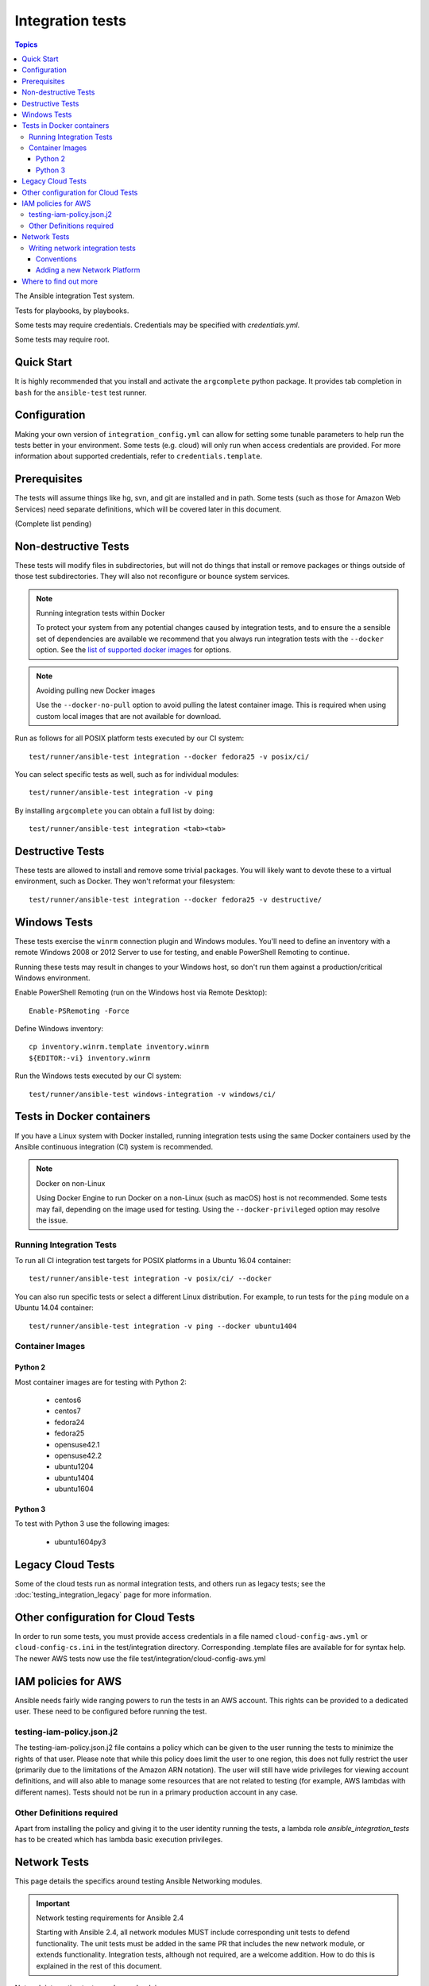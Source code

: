 *****************
Integration tests
*****************

.. contents:: Topics

The Ansible integration Test system.

Tests for playbooks, by playbooks.

Some tests may require credentials.  Credentials may be specified with `credentials.yml`.

Some tests may require root.

Quick Start
===========

It is highly recommended that you install and activate the ``argcomplete`` python package.
It provides tab completion in ``bash`` for the ``ansible-test`` test runner.

Configuration
=============

Making your own version of ``integration_config.yml`` can allow for setting some
tunable parameters to help run the tests better in your environment.  Some
tests (e.g. cloud) will only run when access credentials are provided.  For
more information about supported credentials, refer to ``credentials.template``.

Prerequisites
=============

The tests will assume things like hg, svn, and git are installed and in path.  Some tests
(such as those for Amazon Web Services) need separate definitions, which will be covered
later in this document.

(Complete list pending)

Non-destructive Tests
=====================

These tests will modify files in subdirectories, but will not do things that install or remove packages or things
outside of those test subdirectories.  They will also not reconfigure or bounce system services.

.. note:: Running integration tests within Docker

   To protect your system from any potential changes caused by integration tests, and to ensure the a sensible set of dependencies are available we recommend that you always run integration tests with the ``--docker`` option. See the `list of supported docker images <https://github.com/ansible/ansible/blob/devel/test/runner/completion/docker.txt>`_ for options.

.. note:: Avoiding pulling new Docker images

   Use the ``--docker-no-pull`` option to avoid pulling the latest container image. This is required when using custom local images that are not available for download.

Run as follows for all POSIX platform tests executed by our CI system::

    test/runner/ansible-test integration --docker fedora25 -v posix/ci/

You can select specific tests as well, such as for individual modules::

    test/runner/ansible-test integration -v ping

By installing ``argcomplete`` you can obtain a full list by doing::

    test/runner/ansible-test integration <tab><tab>

Destructive Tests
=================

These tests are allowed to install and remove some trivial packages.  You will likely want to devote these
to a virtual environment, such as Docker.  They won't reformat your filesystem::

    test/runner/ansible-test integration --docker fedora25 -v destructive/

Windows Tests
=============

These tests exercise the ``winrm`` connection plugin and Windows modules.  You'll
need to define an inventory with a remote Windows 2008 or 2012 Server to use
for testing, and enable PowerShell Remoting to continue.

Running these tests may result in changes to your Windows host, so don't run
them against a production/critical Windows environment.

Enable PowerShell Remoting (run on the Windows host via Remote Desktop)::

    Enable-PSRemoting -Force

Define Windows inventory::

    cp inventory.winrm.template inventory.winrm
    ${EDITOR:-vi} inventory.winrm

Run the Windows tests executed by our CI system::

    test/runner/ansible-test windows-integration -v windows/ci/

Tests in Docker containers
==========================

If you have a Linux system with Docker installed, running integration tests using the same Docker containers used by
the Ansible continuous integration (CI) system is recommended.

.. note:: Docker on non-Linux

   Using Docker Engine to run Docker on a non-Linux (such as macOS) host is not recommended.
   Some tests may fail, depending on the image used for testing.
   Using the ``--docker-privileged`` option may resolve the issue.

Running Integration Tests
-------------------------

To run all CI integration test targets for POSIX platforms in a Ubuntu 16.04 container::

    test/runner/ansible-test integration -v posix/ci/ --docker

You can also run specific tests or select a different Linux distribution.
For example, to run tests for the ``ping`` module on a Ubuntu 14.04 container::

    test/runner/ansible-test integration -v ping --docker ubuntu1404

Container Images
----------------

Python 2
````````

Most container images are for testing with Python 2:

  - centos6
  - centos7
  - fedora24
  - fedora25
  - opensuse42.1
  - opensuse42.2
  - ubuntu1204
  - ubuntu1404
  - ubuntu1604

Python 3
````````

To test with Python 3 use the following images:

  - ubuntu1604py3

Legacy Cloud Tests
==================

Some of the cloud tests run as normal integration tests, and others run as legacy tests; see the
:doc:`testing_integration_legacy` page for more information.


Other configuration for Cloud Tests
===================================

In order to run some tests, you must provide access credentials in a file named
``cloud-config-aws.yml`` or ``cloud-config-cs.ini`` in the test/integration
directory. Corresponding .template files are available for for syntax help.  The newer AWS
tests now use the file test/integration/cloud-config-aws.yml

IAM policies for AWS
====================

Ansible needs fairly wide ranging powers to run the tests in an AWS account.  This rights can be provided to a dedicated user. These need to be configured before running the test.

testing-iam-policy.json.j2
--------------------------

The testing-iam-policy.json.j2 file contains a policy which can be given to the user
running the tests to minimize the rights of that user.  Please note that while this policy does limit the user to one region, this does not fully restrict the user (primarily due to the limitations of the Amazon ARN notation). The user will still have wide privileges for viewing account definitions, and will also able to manage some resources that are not related to testing (for example, AWS lambdas with different names).  Tests should not be run in a primary production account in any case.

Other Definitions required
--------------------------

Apart from installing the policy and giving it to the user identity running the tests, a
lambda role `ansible_integration_tests` has to be created which has lambda basic execution
privileges.


Network Tests
=============

This page details the specifics around testing Ansible Networking modules.


.. important:: Network testing requirements for Ansible 2.4

   Starting with Ansible 2.4, all network modules MUST include corresponding unit tests to defend functionality.
   The unit tests must be added in the same PR that includes the new network module, or extends functionality.
   Integration tests, although not required, are a welcome addition.
   How to do this is explained in the rest of this document.


Network integration tests can be ran by doing::

    cd test/integration
    ANSIBLE_ROLES_PATH=targets ansible-playbook network-all.yaml


.. note::

  * To run the network tests you will need a number of test machines and suitably configured inventory file. A sample is included in ``test/integration/inventory.network``
  * As with the rest of the integration tests, they can be found grouped by module in ``test/integration/targets/MODULENAME/``

To filter a set of test cases set ``limit_to`` to the name of the group, generally this is the name of the module::

   ANSIBLE_ROLES_PATH=targets ansible-playbook -i inventory.network network-all.yaml -e "limit_to=eos_command"


To filter a singular test case set the tags options to eapi or cli, set limit_to to the test group,
and test_cases to the name of the test::

   ANSIBLE_ROLES_PATH=targets ansible-playbook -i inventory.network network-all.yaml --tags="cli" -e "limit_to=eos_command test_case=notequal"



Writing network integration tests
---------------------------------

Test cases are added to roles based on the module being testing. Test cases
should include both cli and API test cases. Cli test cases should be
added to ``test/integration/targets/modulename/tests/cli`` and API tests should be added to
``test/integration/targets/modulename/tests/eapi``, or ``nxapi``.

In addition to positive testing, negative tests are required to ensure user friendly warnings & errors are generated, rather than backtraces, for example:

.. code-block: yaml

   - name: test invalid subset (foobar)
     eos_facts:
       provider: "{{ cli }}"
       gather_subset:
         - "foobar"
     register: result
     ignore_errors: true

   - assert:
       that:
         # Failures shouldn't return changes
         - "result.changed == false"
         # It's a failure
         - "result.failed == true"
         # Sensible Failure message
         - "'Subset must be one of' in result.msg"


Conventions
```````````

- Each test case should generally follow the pattern:

  setup —> test —> assert —> test again (idempotent) —> assert —> teardown (if needed) -> done

  This keeps test playbooks from becoming monolithic and difficult to
  troubleshoot.

- Include a name for each task that is not an assertion. (It's OK to add names
  to assertions too. But to make it easy to identify the broken task within a failed
  test, at least provide a helpful name for each task.)

- Files containing test cases must end in `.yaml`


Adding a new Network Platform
`````````````````````````````

A top level playbook is required such as ``ansible/test/integration/eos.yaml`` which needs to be references by ``ansible/test/integration/network-all.yaml``

Where to find out more
======================

If you'd like to know more about the plans for improving testing Ansible then why not join the `Testing Working Group <https://github.com/ansible/community/blob/master/MEETINGS.md>`_.
